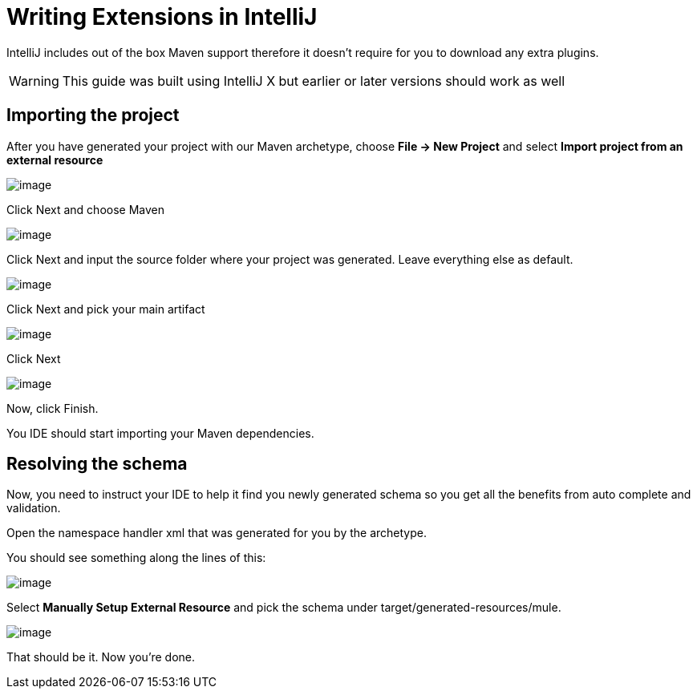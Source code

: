 = Writing Extensions in IntelliJ

IntelliJ includes out of the box Maven support therefore it doesn't require for you to download any extra plugins.

[WARNING]
This guide was built using IntelliJ X but earlier or later versions should work as well

== Importing the project

After you have generated your project with our Maven archetype, choose *File -> New Project* and select *Import project from an external resource*

image:/documentation-3.2/download/attachments/61046926/Screen+shot+2011-02-17+at+1.10.40+PM.png?version=1&modificationDate=1358787628947[image]

Click Next and choose Maven

image:/documentation-3.2/download/attachments/61046926/Screen+shot+2011-02-17+at+1.10.59+PM.png?version=1&modificationDate=1358787659362[image]

Click Next and input the source folder where your project was generated. Leave everything else as default.

image:/documentation-3.2/download/attachments/61046926/Screen+shot+2011-02-17+at+1.11.26+PM.png?version=1&modificationDate=1358787682268[image]

Click Next and pick your main artifact

image:/documentation-3.2/download/attachments/61046926/Screen+shot+2011-02-17+at+1.11.39+PM.png?version=1&modificationDate=1358787700379[image]

Click Next

image:/documentation-3.2/download/attachments/61046926/Screen+shot+2011-02-17+at+1.11.49+PM.png?version=1&modificationDate=1358787717755[image]

Now, click Finish.

You IDE should start importing your Maven dependencies.

== Resolving the schema

﻿Now, you need to instruct your IDE to help it find you newly generated schema so you get all the benefits from auto complete and validation.

Open the namespace handler xml that was generated for you by the archetype.

You should see something along the lines of this:

image:/documentation-3.2/download/attachments/61046926/Screen+shot+2011-02-17+at+1.12.17+PM.png?version=1&modificationDate=1358787734538[image]

Select *Manually Setup External Resource* and pick the schema under target/generated-resources/mule.

image:/documentation-3.2/download/attachments/61046926/Screen+shot+2011-02-17+at+1.12.56+PM.png?version=1&modificationDate=1358787759879[image]

That should be it. Now you're done.
